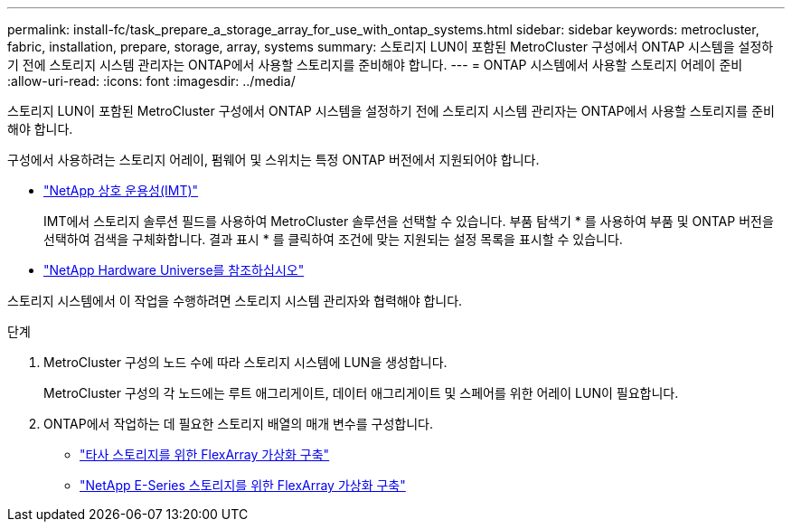 ---
permalink: install-fc/task_prepare_a_storage_array_for_use_with_ontap_systems.html 
sidebar: sidebar 
keywords: metrocluster, fabric, installation, prepare, storage, array, systems 
summary: 스토리지 LUN이 포함된 MetroCluster 구성에서 ONTAP 시스템을 설정하기 전에 스토리지 시스템 관리자는 ONTAP에서 사용할 스토리지를 준비해야 합니다. 
---
= ONTAP 시스템에서 사용할 스토리지 어레이 준비
:allow-uri-read: 
:icons: font
:imagesdir: ../media/


[role="lead"]
스토리지 LUN이 포함된 MetroCluster 구성에서 ONTAP 시스템을 설정하기 전에 스토리지 시스템 관리자는 ONTAP에서 사용할 스토리지를 준비해야 합니다.

구성에서 사용하려는 스토리지 어레이, 펌웨어 및 스위치는 특정 ONTAP 버전에서 지원되어야 합니다.

* https://mysupport.netapp.com/NOW/products/interoperability["NetApp 상호 운용성(IMT)"]
+
IMT에서 스토리지 솔루션 필드를 사용하여 MetroCluster 솔루션을 선택할 수 있습니다. 부품 탐색기 * 를 사용하여 부품 및 ONTAP 버전을 선택하여 검색을 구체화합니다. 결과 표시 * 를 클릭하여 조건에 맞는 지원되는 설정 목록을 표시할 수 있습니다.

* https://hwu.netapp.com["NetApp Hardware Universe를 참조하십시오"]


스토리지 시스템에서 이 작업을 수행하려면 스토리지 시스템 관리자와 협력해야 합니다.

.단계
. MetroCluster 구성의 노드 수에 따라 스토리지 시스템에 LUN을 생성합니다.
+
MetroCluster 구성의 각 노드에는 루트 애그리게이트, 데이터 애그리게이트 및 스페어를 위한 어레이 LUN이 필요합니다.

. ONTAP에서 작업하는 데 필요한 스토리지 배열의 매개 변수를 구성합니다.
+
** https://docs.netapp.com/ontap-9/topic/com.netapp.doc.vs-ig-third/home.html["타사 스토리지를 위한 FlexArray 가상화 구축"]
** https://docs.netapp.com/ontap-9/topic/com.netapp.doc.vs-ig-es/home.html["NetApp E-Series 스토리지를 위한 FlexArray 가상화 구축"]




